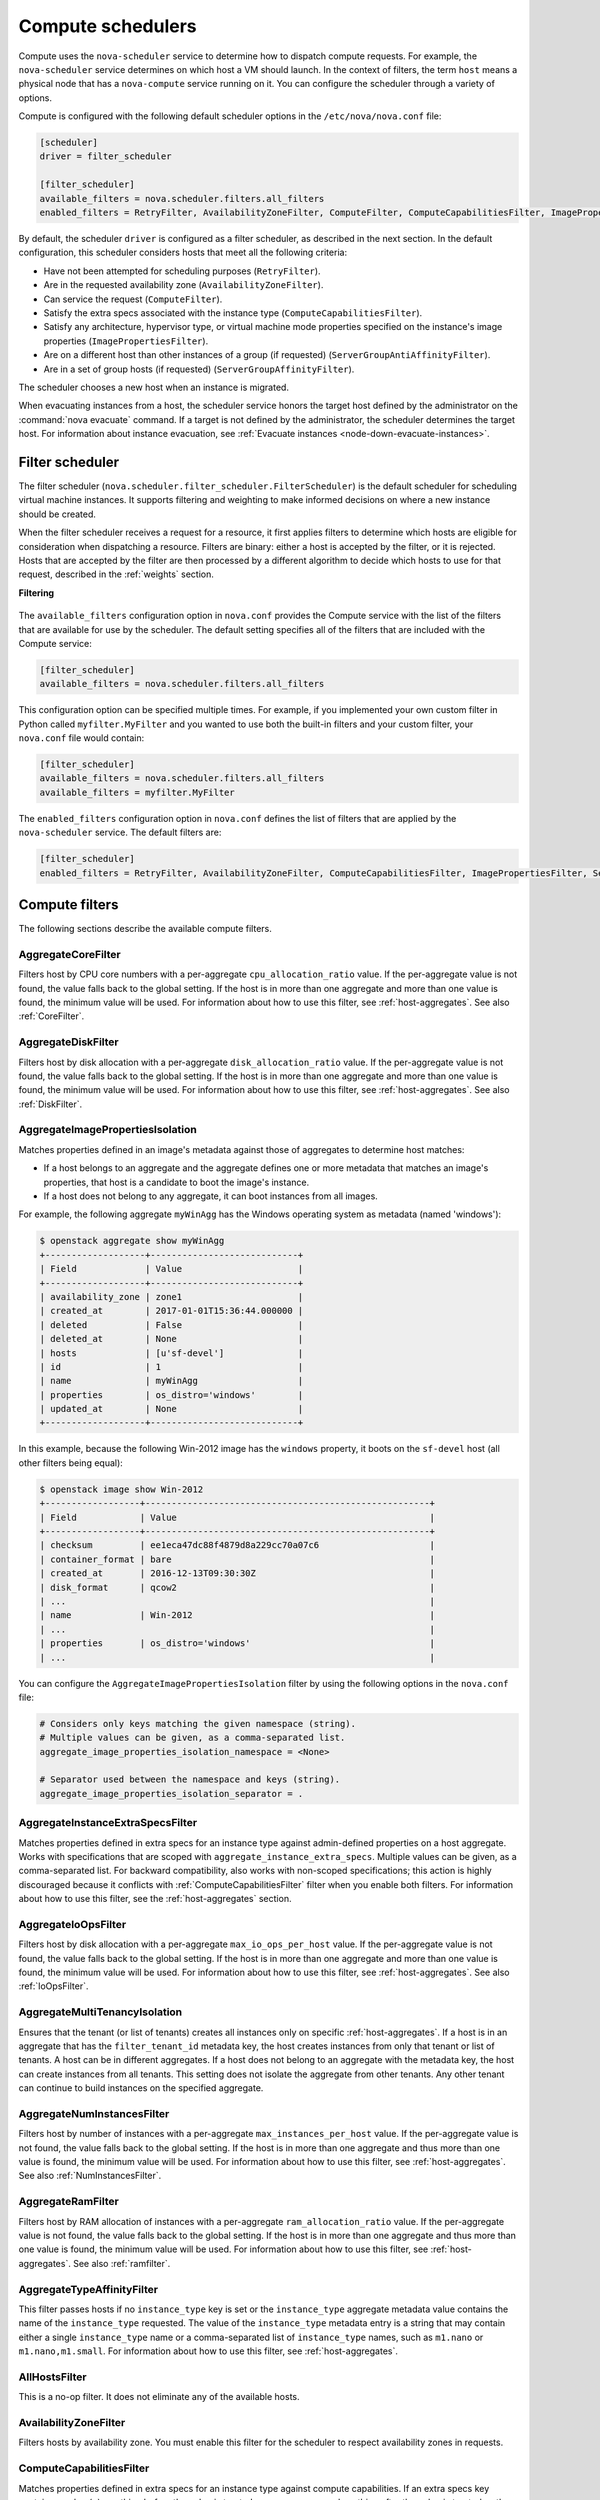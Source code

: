 ==================
Compute schedulers
==================

Compute uses the ``nova-scheduler`` service to determine how to dispatch
compute requests. For example, the ``nova-scheduler`` service determines on
which host a VM should launch.  In the context of filters, the term ``host``
means a physical node that has a ``nova-compute`` service running on it.  You
can configure the scheduler through a variety of options.

Compute is configured with the following default scheduler options in the
``/etc/nova/nova.conf`` file:

.. code-block:: ini

   [scheduler]
   driver = filter_scheduler

   [filter_scheduler]
   available_filters = nova.scheduler.filters.all_filters
   enabled_filters = RetryFilter, AvailabilityZoneFilter, ComputeFilter, ComputeCapabilitiesFilter, ImagePropertiesFilter, ServerGroupAntiAffinityFilter, ServerGroupAffinityFilter

By default, the scheduler ``driver`` is configured as a filter scheduler, as
described in the next section. In the default configuration, this scheduler
considers hosts that meet all the following criteria:

* Have not been attempted for scheduling purposes (``RetryFilter``).

* Are in the requested availability zone (``AvailabilityZoneFilter``).

* Can service the request (``ComputeFilter``).

* Satisfy the extra specs associated with the instance type
  (``ComputeCapabilitiesFilter``).

* Satisfy any architecture, hypervisor type, or virtual machine mode properties
  specified on the instance's image properties (``ImagePropertiesFilter``).

* Are on a different host than other instances of a group (if requested)
  (``ServerGroupAntiAffinityFilter``).

* Are in a set of group hosts (if requested) (``ServerGroupAffinityFilter``).

The scheduler chooses a new host when an instance is migrated.

When evacuating instances from a host, the scheduler service honors the target
host defined by the administrator on the :command:`nova evacuate` command.  If
a target is not defined by the administrator, the scheduler determines the
target host. For information about instance evacuation, see
:ref:`Evacuate instances <node-down-evacuate-instances>`.

.. _compute-scheduler-filters:

Filter scheduler
~~~~~~~~~~~~~~~~

The filter scheduler (``nova.scheduler.filter_scheduler.FilterScheduler``) is
the default scheduler for scheduling virtual machine instances.  It supports
filtering and weighting to make informed decisions on where a new instance
should be created.

When the filter scheduler receives a request for a resource, it first applies
filters to determine which hosts are eligible for consideration when
dispatching a resource. Filters are binary: either a host is accepted by the
filter, or it is rejected. Hosts that are accepted by the filter are then
processed by a different algorithm to decide which hosts to use for that
request, described in the :ref:`weights` section.

**Filtering**

.. figure:: /figures/filteringWorkflow1.png

The ``available_filters`` configuration option in ``nova.conf``
provides the Compute service with the list of the filters that are available
for use by the scheduler. The default setting specifies all of the filters that
are included with the Compute service:

.. code-block:: ini

   [filter_scheduler]
   available_filters = nova.scheduler.filters.all_filters

This configuration option can be specified multiple times.  For example, if you
implemented your own custom filter in Python called ``myfilter.MyFilter`` and
you wanted to use both the built-in filters and your custom filter, your
``nova.conf`` file would contain:

.. code-block:: ini

   [filter_scheduler]
   available_filters = nova.scheduler.filters.all_filters
   available_filters = myfilter.MyFilter

The ``enabled_filters`` configuration option in ``nova.conf`` defines
the list of filters that are applied by the ``nova-scheduler`` service. The
default filters are:

.. code-block:: ini

   [filter_scheduler]
   enabled_filters = RetryFilter, AvailabilityZoneFilter, ComputeCapabilitiesFilter, ImagePropertiesFilter, ServerGroupAntiAffinityFilter, ServerGroupAffinityFilter

Compute filters
~~~~~~~~~~~~~~~

The following sections describe the available compute filters.

AggregateCoreFilter
-------------------

Filters host by CPU core numbers with a per-aggregate ``cpu_allocation_ratio``
value. If the per-aggregate value is not found, the value falls back to the
global setting.  If the host is in more than one aggregate and more than one
value is found, the minimum value will be used.  For information about how to
use this filter, see :ref:`host-aggregates`. See also :ref:`CoreFilter`.

AggregateDiskFilter
-------------------

Filters host by disk allocation with a per-aggregate ``disk_allocation_ratio``
value. If the per-aggregate value is not found, the value falls back to the
global setting.  If the host is in more than one aggregate and more than one
value is found, the minimum value will be used.  For information about how to
use this filter, see :ref:`host-aggregates`. See also :ref:`DiskFilter`.

AggregateImagePropertiesIsolation
---------------------------------

Matches properties defined in an image's metadata against those of aggregates
to determine host matches:

* If a host belongs to an aggregate and the aggregate defines one or more
  metadata that matches an image's properties, that host is a candidate to boot
  the image's instance.

* If a host does not belong to any aggregate, it can boot instances from all
  images.

For example, the following aggregate ``myWinAgg`` has the Windows operating
system as metadata (named 'windows'):

.. code-block:: console

   $ openstack aggregate show myWinAgg
   +-------------------+----------------------------+
   | Field             | Value                      |
   +-------------------+----------------------------+
   | availability_zone | zone1                      |
   | created_at        | 2017-01-01T15:36:44.000000 |
   | deleted           | False                      |
   | deleted_at        | None                       |
   | hosts             | [u'sf-devel']              |
   | id                | 1                          |
   | name              | myWinAgg                   |
   | properties        | os_distro='windows'        |
   | updated_at        | None                       |
   +-------------------+----------------------------+

In this example, because the following Win-2012 image has the ``windows``
property, it boots on the ``sf-devel`` host (all other filters being equal):

.. code-block:: console

   $ openstack image show Win-2012
   +------------------+------------------------------------------------------+
   | Field            | Value                                                |
   +------------------+------------------------------------------------------+
   | checksum         | ee1eca47dc88f4879d8a229cc70a07c6                     |
   | container_format | bare                                                 |
   | created_at       | 2016-12-13T09:30:30Z                                 |
   | disk_format      | qcow2                                                |
   | ...                                                                     |
   | name             | Win-2012                                             |
   | ...                                                                     |
   | properties       | os_distro='windows'                                  |
   | ...                                                                     |

You can configure the ``AggregateImagePropertiesIsolation`` filter by using the
following options in the ``nova.conf`` file:

.. code-block:: ini

   # Considers only keys matching the given namespace (string).
   # Multiple values can be given, as a comma-separated list.
   aggregate_image_properties_isolation_namespace = <None>

   # Separator used between the namespace and keys (string).
   aggregate_image_properties_isolation_separator = .

.. _AggregateInstanceExtraSpecsFilter:

AggregateInstanceExtraSpecsFilter
---------------------------------

Matches properties defined in extra specs for an instance type against
admin-defined properties on a host aggregate.  Works with specifications that
are scoped with ``aggregate_instance_extra_specs``.  Multiple values can be
given, as a comma-separated list.  For backward compatibility, also works with
non-scoped specifications; this action is highly discouraged because it
conflicts with :ref:`ComputeCapabilitiesFilter` filter when you enable both
filters.  For information about how to use this filter, see the
:ref:`host-aggregates` section.

AggregateIoOpsFilter
--------------------

Filters host by disk allocation with a per-aggregate ``max_io_ops_per_host``
value. If the per-aggregate value is not found, the value falls back to the
global setting.  If the host is in more than one aggregate and more than one
value is found, the minimum value will be used.  For information about how to
use this filter, see :ref:`host-aggregates`. See also :ref:`IoOpsFilter`.

AggregateMultiTenancyIsolation
------------------------------

Ensures that the tenant (or list of tenants) creates all instances only on
specific :ref:`host-aggregates`. If a host is in an aggregate that has the
``filter_tenant_id`` metadata key, the host creates instances from only that
tenant or list of tenants. A host can be in different aggregates. If a host
does not belong to an aggregate with the metadata key, the host can create
instances from all tenants. This setting does not isolate the aggregate from
other tenants. Any other tenant can continue to build instances on the
specified aggregate.

AggregateNumInstancesFilter
---------------------------

Filters host by number of instances with a per-aggregate
``max_instances_per_host`` value. If the per-aggregate value is not found, the
value falls back to the global setting.  If the host is in more than one
aggregate and thus more than one value is found, the minimum value will be
used.  For information about how to use this filter, see
:ref:`host-aggregates`.  See also :ref:`NumInstancesFilter`.

AggregateRamFilter
------------------

Filters host by RAM allocation of instances with a per-aggregate
``ram_allocation_ratio`` value. If the per-aggregate value is not found, the
value falls back to the global setting.  If the host is in more than one
aggregate and thus more than one value is found, the minimum value will be
used.  For information about how to use this filter, see
:ref:`host-aggregates`.  See also :ref:`ramfilter`.

AggregateTypeAffinityFilter
---------------------------

This filter passes hosts if no ``instance_type`` key is set or the
``instance_type`` aggregate metadata value contains the name of the
``instance_type`` requested.  The value of the ``instance_type`` metadata entry
is a string that may contain either a single ``instance_type`` name or a
comma-separated list of ``instance_type`` names, such as ``m1.nano`` or
``m1.nano,m1.small``.  For information about how to use this filter, see
:ref:`host-aggregates`.

AllHostsFilter
--------------

This is a no-op filter. It does not eliminate any of the available hosts.

AvailabilityZoneFilter
----------------------

Filters hosts by availability zone. You must enable this filter for the
scheduler to respect availability zones in requests.

.. _ComputeCapabilitiesFilter:

ComputeCapabilitiesFilter
-------------------------

Matches properties defined in extra specs for an instance type against compute
capabilities. If an extra specs key contains a colon (``:``), anything before
the colon is treated as a namespace and anything after the colon is treated as
the key to be matched.  If a namespace is present and is not ``capabilities``,
the filter ignores the namespace. For backward compatibility, also treats the
extra specs key as the key to be matched if no namespace is present; this
action is highly discouraged because it conflicts with
:ref:`AggregateInstanceExtraSpecsFilter` filter when you enable both filters.

Some virt drivers support reporting CPU traits to the Placement service. With that
feature available, you should consider using traits in flavors instead of
ComputeCapabilitiesFilter, because traits provide consistent naming for CPU
features in some virt drivers and querying traits is efficient. For more detail, please see
`Support Matrix <https://docs.openstack.org/nova/latest/user/support-matrix.html>`_,
:ref:`Required traits <extra-specs-required-traits>`,
:ref:`Forbidden traits <extra-specs-forbidden-traits>` and
`Report CPU features to the Placement service <https://specs.openstack.org/openstack/nova-specs/specs/rocky/approved/report-cpu-features-as-traits.html>`_.

.. _ComputeFilter:

ComputeFilter
-------------

Passes all hosts that are operational and enabled.

In general, you should always enable this filter.

.. _CoreFilter:

CoreFilter
----------

Only schedules instances on hosts if sufficient CPU cores are available.  If
this filter is not set, the scheduler might over-provision a host based on
cores. For example, the virtual cores running on an instance may exceed the
physical cores.

You can configure this filter to enable a fixed amount of vCPU overcommitment
by using the ``cpu_allocation_ratio`` configuration option in ``nova.conf``.
The default setting is:

.. code-block:: ini

   cpu_allocation_ratio = 16.0

With this setting, if 8 vCPUs are on a node, the scheduler allows instances up
to 128 vCPU to be run on that node.

To disallow vCPU overcommitment set:

.. code-block:: ini

   cpu_allocation_ratio = 1.0

.. note::

   The Compute API always returns the actual number of CPU cores available on a
   compute node regardless of the value of the ``cpu_allocation_ratio``
   configuration key. As a result changes to the ``cpu_allocation_ratio`` are
   not reflected via the command line clients or the dashboard.  Changes to
   this configuration key are only taken into account internally in the
   scheduler.

DifferentHostFilter
-------------------

Schedules the instance on a different host from a set of instances.  To take
advantage of this filter, the requester must pass a scheduler hint, using
``different_host`` as the key and a list of instance UUIDs as the value. This
filter is the opposite of the ``SameHostFilter``.  Using the
:command:`openstack server create` command, use the ``--hint`` flag. For
example:

.. code-block:: console

   $ openstack server create --image cedef40a-ed67-4d10-800e-17455edce175 \
     --flavor 1 --hint different_host=a0cf03a5-d921-4877-bb5c-86d26cf818e1 \
     --hint different_host=8c19174f-4220-44f0-824a-cd1eeef10287 server-1

With the API, use the ``os:scheduler_hints`` key. For example:

.. code-block:: json

   {
       "server": {
           "name": "server-1",
           "imageRef": "cedef40a-ed67-4d10-800e-17455edce175",
           "flavorRef": "1"
       },
       "os:scheduler_hints": {
           "different_host": [
               "a0cf03a5-d921-4877-bb5c-86d26cf818e1",
               "8c19174f-4220-44f0-824a-cd1eeef10287"
           ]
       }
   }

.. _DiskFilter:

DiskFilter
----------

Only schedules instances on hosts if there is sufficient disk space available
for root and ephemeral storage.

You can configure this filter to enable a fixed amount of disk overcommitment
by using the ``disk_allocation_ratio`` configuration option in the
``nova.conf`` configuration file.  The default setting disables the possibility
of the overcommitment and allows launching a VM only if there is a sufficient
amount of disk space available on a host:

.. code-block:: ini

   disk_allocation_ratio = 1.0

DiskFilter always considers the value of the ``disk_available_least`` property
and not the one of the ``free_disk_gb`` property of a hypervisor's statistics:

.. code-block:: console

   $ openstack hypervisor stats show
   +----------------------+-------+
   | Field                | Value |
   +----------------------+-------+
   | count                | 1     |
   | current_workload     | 0     |
   | disk_available_least | 14    |
   | free_disk_gb         | 27    |
   | free_ram_mb          | 15374 |
   | local_gb             | 27    |
   | local_gb_used        | 0     |
   | memory_mb            | 15886 |
   | memory_mb_used       | 512   |
   | running_vms          | 0     |
   | vcpus                | 8     |
   | vcpus_used           | 0     |
   +----------------------+-------+

As it can be viewed from the command output above, the amount of the available
disk space can be less than the amount of the free disk space.  It happens
because the ``disk_available_least`` property accounts for the virtual size
rather than the actual size of images.  If you use an image format that is
sparse or copy on write so that each virtual instance does not require a 1:1
allocation of a virtual disk to a physical storage, it may be useful to allow
the overcommitment of disk space.

To enable scheduling instances while overcommitting disk resources on the node,
adjust the value of the ``disk_allocation_ratio`` configuration option to
greater than ``1.0``:

.. code-block:: none

   disk_allocation_ratio > 1.0

.. note::

   If the value is set to ``>1``, we recommend keeping track of the free disk
   space, as the value approaching ``0`` may result in the incorrect
   functioning of instances using it at the moment.

.. _ImagePropertiesFilter:

ImagePropertiesFilter
---------------------

Filters hosts based on properties defined on the instance's image.  It passes
hosts that can support the specified image properties contained in the
instance. Properties include the architecture, hypervisor type, hypervisor
version (for Xen hypervisor type only), and virtual machine mode.

For example, an instance might require a host that runs an ARM-based processor,
and QEMU as the hypervisor.  You can decorate an image with these properties by
using:

.. code-block:: console

   $ openstack image set --architecture arm --property hypervisor_type=qemu \
     img-uuid

The image properties that the filter checks for are:

``architecture``
  describes the machine architecture required by the image.  Examples are
  ``i686``, ``x86_64``, ``arm``, and ``ppc64``.

``hypervisor_type``
  describes the hypervisor required by the image.  Examples are ``xen``,
  ``qemu``, and ``xenapi``.

  .. note::

     ``qemu`` is used for both QEMU and KVM hypervisor types.

``hypervisor_version_requires``
  describes the hypervisor version required by the image.  The property is
  supported for Xen hypervisor type only.  It can be used to enable support for
  multiple hypervisor versions, and to prevent instances with newer Xen tools
  from being provisioned on an older version of a hypervisor. If available, the
  property value is compared to the hypervisor version of the compute host.

  To filter the hosts by the hypervisor version, add the
  ``hypervisor_version_requires`` property on the image as metadata and pass an
  operator and a required hypervisor version as its value:

  .. code-block:: console

     $ openstack image set --property hypervisor_type=xen --property \
       hypervisor_version_requires=">=4.3" img-uuid

``vm_mode``
  describes the hypervisor application binary interface (ABI) required by the
  image. Examples are ``xen`` for Xen 3.0 paravirtual ABI, ``hvm`` for native
  ABI, ``uml`` for User Mode Linux paravirtual ABI, ``exe`` for container virt
  executable ABI.

IsolatedHostsFilter
-------------------

Allows the admin to define a special (isolated) set of images and a special
(isolated) set of hosts, such that the isolated images can only run on the
isolated hosts, and the isolated hosts can only run isolated images.  The flag
``restrict_isolated_hosts_to_isolated_images`` can be used to force isolated
hosts to only run isolated images.

The logic within the filter depends on the
``restrict_isolated_hosts_to_isolated_images`` config option, which defaults
to True. When True, a volume-backed instance will not be put on an isolated
host. When False, a volume-backed instance can go on any host, isolated or
not.

The admin must specify the isolated set of images and hosts in the
``nova.conf`` file using the ``isolated_hosts`` and ``isolated_images``
configuration options. For example:

.. code-block:: ini

   [filter_scheduler]
   isolated_hosts = server1, server2
   isolated_images = 342b492c-128f-4a42-8d3a-c5088cf27d13, ebd267a6-ca86-4d6c-9a0e-bd132d6b7d09

.. _IoOpsFilter:

IoOpsFilter
-----------

The IoOpsFilter filters hosts by concurrent I/O operations on it.  Hosts with
too many concurrent I/O operations will be filtered out.  The
``max_io_ops_per_host`` option specifies the maximum number of I/O intensive
instances allowed to run on a host.  A host will be ignored by the scheduler if
more than ``max_io_ops_per_host`` instances in build, resize, snapshot,
migrate, rescue or unshelve task states are running on it.

JsonFilter
----------

The JsonFilter allows a user to construct a custom filter by passing a
scheduler hint in JSON format. The following operators are supported:

* =
* <
* >
* in
* <=
* >=
* not
* or
* and

The filter supports the following variables:

* ``$free_ram_mb``
* ``$free_disk_mb``
* ``$total_usable_ram_mb``
* ``$vcpus_total``
* ``$vcpus_used``

Using the :command:`openstack server create` command, use the ``--hint`` flag:

.. code-block:: console

   $ openstack server create --image 827d564a-e636-4fc4-a376-d36f7ebe1747 \
     --flavor 1 --hint query='[">=","$free_ram_mb",1024]' server1

With the API, use the ``os:scheduler_hints`` key:

.. code-block:: json

   {
       "server": {
           "name": "server-1",
           "imageRef": "cedef40a-ed67-4d10-800e-17455edce175",
           "flavorRef": "1"
       },
       "os:scheduler_hints": {
           "query": "[>=,$free_ram_mb,1024]"
       }
   }

MetricsFilter
-------------

Filters hosts based on meters ``weight_setting``.  Only hosts with the
available meters are passed so that the metrics weigher will not fail due to
these hosts.

NUMATopologyFilter
------------------

Filters hosts based on the NUMA topology that was specified for the instance
through the use of flavor ``extra_specs`` in combination with the image
properties, as described in detail in the `related nova-spec document
<http://specs.openstack.org/openstack/
nova-specs/specs/juno/implemented/virt-driver-numa-placement.html>`_.  Filter
will try to match the exact NUMA cells of the instance to those of the host. It
will consider the standard over-subscription limits for each host NUMA cell,
and provide limits to the compute host accordingly.

.. note::

   If instance has no topology defined, it will be considered for any host.  If
   instance has a topology defined, it will be considered only for NUMA capable
   hosts.

.. _NumInstancesFilter:

NumInstancesFilter
------------------

Hosts that have more instances running than specified by the
``max_instances_per_host`` option are filtered out when this filter is in
place.

PciPassthroughFilter
--------------------

The filter schedules instances on a host if the host has devices that meet the
device requests in the ``extra_specs`` attribute for the flavor.

.. _RamFilter:

RamFilter
---------

Only schedules instances on hosts that have sufficient RAM available.  If this
filter is not set, the scheduler may over provision a host based on RAM (for
example, the RAM allocated by virtual machine instances may exceed the physical
RAM).

You can configure this filter to enable a fixed amount of RAM overcommitment by
using the ``ram_allocation_ratio`` configuration option in ``nova.conf``. The
default setting is:

.. code-block:: ini

   ram_allocation_ratio = 1.5

This setting enables 1.5 GB instances to run on any compute node with 1 GB of
free RAM.

RetryFilter
-----------

Filters out hosts that have already been attempted for scheduling purposes.  If
the scheduler selects a host to respond to a service request, and the host
fails to respond to the request, this filter prevents the scheduler from
retrying that host for the service request.

This filter is only useful if the ``scheduler_max_attempts`` configuration
option is set to a value greater than zero.

SameHostFilter
--------------

Schedules the instance on the same host as another instance in a set of
instances. To take advantage of this filter, the requester must pass a
scheduler hint, using ``same_host`` as the key and a list of instance UUIDs as
the value.  This filter is the opposite of the ``DifferentHostFilter``.  Using
the :command:`openstack server create` command, use the ``--hint`` flag:

.. code-block:: console

   $ openstack server create --image cedef40a-ed67-4d10-800e-17455edce175 \
     --flavor 1 --hint same_host=a0cf03a5-d921-4877-bb5c-86d26cf818e1 \
     --hint same_host=8c19174f-4220-44f0-824a-cd1eeef10287 server-1

With the API, use the ``os:scheduler_hints`` key:

.. code-block:: json

   {
       "server": {
           "name": "server-1",
           "imageRef": "cedef40a-ed67-4d10-800e-17455edce175",
           "flavorRef": "1"
       },
       "os:scheduler_hints": {
           "same_host": [
               "a0cf03a5-d921-4877-bb5c-86d26cf818e1",
               "8c19174f-4220-44f0-824a-cd1eeef10287"
           ]
       }
   }

.. _ServerGroupAffinityFilter:

ServerGroupAffinityFilter
-------------------------

The ServerGroupAffinityFilter ensures that an instance is scheduled on to a
host from a set of group hosts. To take advantage of this filter, the requester
must create a server group with an ``affinity`` policy, and pass a scheduler
hint, using ``group`` as the key and the server group UUID as the value.  Using
the :command:`openstack server create` command, use the ``--hint`` flag. For
example:

.. code-block:: console

   $ openstack server group create --policy affinity group-1
   $ openstack server create --image IMAGE_ID --flavor 1 \
     --hint group=SERVER_GROUP_UUID server-1

.. _ServerGroupAntiAffinityFilter:

ServerGroupAntiAffinityFilter
-----------------------------

The ServerGroupAntiAffinityFilter ensures that each instance in a group is on a
different host. To take advantage of this filter, the requester must create a
server group with an ``anti-affinity`` policy, and pass a scheduler hint, using
``group`` as the key and the server group UUID as the value.  Using the
:command:`openstack server create` command, use the ``--hint`` flag. For
example:

.. code-block:: console

   $ openstack server group create --policy anti-affinity group-1
   $ openstack server create --image IMAGE_ID --flavor 1 \
     --hint group=SERVER_GROUP_UUID server-1

SimpleCIDRAffinityFilter
------------------------

Schedules the instance based on host IP subnet range.  To take advantage of
this filter, the requester must specify a range of valid IP address in CIDR
format, by passing two scheduler hints:

``build_near_host_ip``
  The first IP address in the subnet (for example, ``192.168.1.1``)

``cidr``
  The CIDR that corresponds to the subnet (for example, ``/24``)

Using the :command:`openstack server create` command, use the ``--hint`` flag.
For example, to specify the IP subnet ``192.168.1.1/24``:

.. code-block:: console

   $ openstack server create --image cedef40a-ed67-4d10-800e-17455edce175 \
     --flavor 1 --hint build_near_host_ip=192.168.1.1 --hint cidr=/24 server-1

With the API, use the ``os:scheduler_hints`` key:

.. code-block:: json

   {
       "server": {
           "name": "server-1",
           "imageRef": "cedef40a-ed67-4d10-800e-17455edce175",
           "flavorRef": "1"
       },
       "os:scheduler_hints": {
           "build_near_host_ip": "192.168.1.1",
           "cidr": "24"
       }
   }

Cell filters
~~~~~~~~~~~~

The following sections describe the available cell filters.

.. note::

   These filters are only available for cellsv1 which is deprecated.

DifferentCellFilter
-------------------

Schedules the instance on a different cell from a set of instances.  To take
advantage of this filter, the requester must pass a scheduler hint, using
``different_cell`` as the key and a list of instance UUIDs as the value.

ImagePropertiesFilter
---------------------

Filters cells based on properties defined on the instance's image.  This
filter works specifying the hypervisor required in the image metadata and the
supported hypervisor version in cell capabilities.

TargetCellFilter
----------------

Filters target cells. This filter works by specifying a scheduler hint of
``target_cell``. The value should be the full cell path.

.. _weights:

Weights
~~~~~~~

When resourcing instances, the filter scheduler filters and weights each host
in the list of acceptable hosts. Each time the scheduler selects a host, it
virtually consumes resources on it, and subsequent selections are adjusted
accordingly. This process is useful when the customer asks for the same large
amount of instances, because weight is computed for each requested instance.

All weights are normalized before being summed up; the host with the largest
weight is given the highest priority.

**Weighting hosts**

.. figure:: /figures/nova-weighting-hosts.png

If cells are used, cells are weighted by the scheduler in the same manner as
hosts.

Hosts and cells are weighted based on the following options in the
``/etc/nova/nova.conf`` file:

.. list-table:: Host weighting options
   :header-rows: 1
   :widths: 10, 25, 60

   * - Section
     - Option
     - Description
   * - [DEFAULT]
     - ``ram_weight_multiplier``
     - By default, the scheduler spreads instances across all hosts evenly.
       Set the ``ram_weight_multiplier`` option to a negative number if you
       prefer stacking instead of spreading. Use a floating-point value.
   * - [DEFAULT]
     - ``scheduler_host_subset_size``
     - New instances are scheduled on a host that is chosen randomly from a
       subset of the N best hosts. This property defines the subset size from
       which a host is chosen. A value of 1 chooses the first host returned by
       the weighting functions. This value must be at least 1.  A value less
       than 1 is ignored, and 1 is used instead.  Use an integer value.
   * - [DEFAULT]
     - ``scheduler_weight_classes``
     - Defaults to ``nova.scheduler.weights.all_weighers``.  Hosts are then
       weighted and sorted with the largest weight winning.
   * - [DEFAULT]
     - ``io_ops_weight_multiplier``
     - Multiplier used for weighing host I/O operations. A negative value means
       a preference to choose light workload compute hosts.
   * - [DEFAULT]
     - ``soft_affinity_weight_multiplier``
     - Multiplier used for weighing hosts for group soft-affinity.  Only a
       positive value is meaningful. Negative means that the behavior will
       change to the opposite, which is soft-anti-affinity.
   * - [DEFAULT]
     - ``soft_anti_affinity_weight_multiplier``
     - Multiplier used for weighing hosts for group soft-anti-affinity.  Only a
       positive value is meaningful. Negative means that the behavior will
       change to the opposite, which is soft-affinity.
   * - [filter_scheduler]
     - ``build_failure_weight_multiplier``
     - Multiplier used for weighing hosts which have recent build failures. A
       positive value increases the significance of build failures reported by
       the host recently, making them less likely to be chosen.
   * - [metrics]
     - ``weight_multiplier``
     - Multiplier for weighting meters. Use a floating-point value.
   * - [metrics]
     - ``weight_setting``
     - Determines how meters are weighted. Use a comma-separated list of
       metricName=ratio. For example: ``name1=1.0, name2=-1.0`` results in:
       ``name1.value * 1.0 + name2.value * -1.0``
   * - [metrics]
     - ``required``
     - Specifies how to treat unavailable meters:

       * True - Raises an exception. To avoid the raised exception, you should
         use the scheduler filter ``MetricFilter`` to filter out hosts with
         unavailable meters.
       * False - Treated as a negative factor in the weighting process (uses
         the ``weight_of_unavailable`` option).
   * - [metrics]
     - ``weight_of_unavailable``
     - If ``required`` is set to False, and any one of the meters set by
       ``weight_setting`` is unavailable, the ``weight_of_unavailable`` value
       is returned to the scheduler.

For example:

.. code-block:: ini

   [DEFAULT]
   scheduler_host_subset_size = 1
   scheduler_weight_classes = nova.scheduler.weights.all_weighers
   ram_weight_multiplier = 1.0
   io_ops_weight_multiplier = 2.0
   soft_affinity_weight_multiplier = 1.0
   soft_anti_affinity_weight_multiplier = 1.0
   [metrics]
   weight_multiplier = 1.0
   weight_setting = name1=1.0, name2=-1.0
   required = false
   weight_of_unavailable = -10000.0

.. list-table:: Cell weighting options
   :header-rows: 1
   :widths: 10, 25, 60

   * - Section
     - Option
     - Description
   * - [cells]
     - ``mute_weight_multiplier``
     - Multiplier to weight mute children (hosts which have not sent
       capacity or capacity updates for some time).
       Use a negative, floating-point value.
   * - [cells]
     - ``offset_weight_multiplier``
     - Multiplier to weight cells, so you can specify a preferred cell.
       Use a floating point value.
   * - [cells]
     - ``ram_weight_multiplier``
     - By default, the scheduler spreads instances across all cells evenly.
       Set the ``ram_weight_multiplier`` option to a negative number if you
       prefer stacking instead of spreading. Use a floating-point value.
   * - [cells]
     - ``scheduler_weight_classes``
     - Defaults to ``nova.cells.weights.all_weighers``, which maps to all
       cell weighers included with Compute. Cells are then weighted and
       sorted with the largest weight winning.

For example:

.. code-block:: ini

   [cells]
   scheduler_weight_classes = nova.cells.weights.all_weighers
   mute_weight_multiplier = -10.0
   ram_weight_multiplier = 1.0
   offset_weight_multiplier = 1.0

Utilization aware scheduling
~~~~~~~~~~~~~~~~~~~~~~~~~~~~

It is possible to schedule VMs using advanced scheduling decisions.  These
decisions are made based on enhanced usage statistics encompassing data like
memory cache utilization, memory bandwidth utilization, or network bandwidth
utilization. This is disabled by default.  The administrator can configure how
the metrics are weighted in the configuration file by using the
``weight_setting`` configuration option in the ``nova.conf`` configuration
file.  For example to configure metric1 with ratio1 and metric2 with ratio2:

.. code-block:: ini

   weight_setting = "metric1=ratio1, metric2=ratio2"

.. _host-aggregates:

Host aggregates and availability zones
~~~~~~~~~~~~~~~~~~~~~~~~~~~~~~~~~~~~~~

Host aggregates are a mechanism for partitioning hosts in an OpenStack cloud,
or a region of an OpenStack cloud, based on arbitrary characteristics.
Examples where an administrator may want to do this include where a group of
hosts have additional hardware or performance characteristics.

Host aggregates are not explicitly exposed to users.  Instead administrators
map flavors to host aggregates.  Administrators do this by setting metadata on
a host aggregate, and matching flavor extra specifications.  The scheduler then
endeavors to match user requests for instance of the given flavor to a host
aggregate with the same key-value pair in its metadata.  Compute nodes can be
in more than one host aggregate.

Administrators are able to optionally expose a host aggregate as an
availability zone. Availability zones are different from host aggregates in
that they are explicitly exposed to the user, and hosts can only be in a single
availability zone. Administrators can configure a default availability zone
where instances will be scheduled when the user fails to specify one.

Command-line interface
----------------------

The :command:`nova` command-line client supports the following
aggregate-related commands.

nova aggregate-list
  Print a list of all aggregates.

nova aggregate-create <name> [<availability-zone>]
  Create a new aggregate named ``<name>``, and optionally in availability zone
  ``[<availability-zone>]`` if specified. The command returns the ID of the
  newly created aggregate. Hosts can be made available to multiple host
  aggregates. Be careful when adding a host to an additional host aggregate
  when the host is also in an availability zone. Pay attention when using the
  :command:`nova aggregate-set-metadata` and :command:`nova aggregate-update`
  commands to avoid user confusion when they boot instances in different
  availability zones.  An error occurs if you cannot add a particular host to
  an aggregate zone for which it is not intended.

nova aggregate-delete <aggregate>
  Delete an aggregate with its ``<id>`` or ``<name>``.

nova aggregate-show <aggregate>
  Show details of the aggregate with its ``<id>`` or ``<name>``.

nova aggregate-add-host <aggregate> <host>
  Add host with name ``<host>`` to aggregate with its ``<id>`` or ``<name>``.

nova aggregate-remove-host <aggregate> <host>
  Remove the host with name ``<host>`` from the aggregate with its ``<id>``
  or ``<name>``.

nova aggregate-set-metadata <aggregate> <key=value> [<key=value> ...]
  Add or update metadata (key-value pairs) associated with the aggregate with
  its ``<id>`` or ``<name>``.

nova aggregate-update [--name <name>] [--availability-zone <availability-zone>] <aggregate>
  Update the name and/or availability zone for the aggregate.

nova host-list
  List all hosts by service. It has been deprecated since microversion 2.43.
  Use :command:`nova hypervisor-list` instead.

nova hypervisor-list [--matching <hostname>] [--marker <marker>] [--limit <limit>]
  List hypervisors.

nova host-update [--status <enable|disable>] [--maintenance <enable|disable>] <hostname>
  Put/resume host into/from maintenance. It has been deprecated since
  microversion 2.43. To enable or disable a service,
  use :command:`nova service-enable` or :command:`nova service-disable` instead.

nova service-enable <id>
  Enable the service.

nova service-disable [--reason <reason>] <id>
  Disable the service.

.. note::

   Only administrators can access these commands. If you try to use these
   commands and the user name and tenant that you use to access the Compute
   service do not have the ``admin`` role or the appropriate privileges, these
   errors occur:

   .. code-block:: console

      ERROR: Policy doesn't allow compute_extension:aggregates to be performed. (HTTP 403) (Request-ID: req-299fbff6-6729-4cef-93b2-e7e1f96b4864)

   .. code-block:: console

      ERROR: Policy doesn't allow compute_extension:hosts to be performed. (HTTP 403) (Request-ID: req-ef2400f6-6776-4ea3-b6f1-7704085c27d1)

Configure scheduler to support host aggregates
----------------------------------------------

One common use case for host aggregates is when you want to support scheduling
instances to a subset of compute hosts because they have a specific capability.
For example, you may want to allow users to request compute hosts that have SSD
drives if they need access to faster disk I/O, or access to compute hosts that
have GPU cards to take advantage of GPU-accelerated code.

To configure the scheduler to support host aggregates, the
``scheduler_default_filters`` configuration option must contain the
``AggregateInstanceExtraSpecsFilter`` in addition to the other filters used by
the scheduler. Add the following line to ``/etc/nova/nova.conf`` on the host
that runs the ``nova-scheduler`` service to enable host aggregates filtering,
as well as the other filters that are typically enabled:

.. code-block:: ini

   scheduler_default_filters=AggregateInstanceExtraSpecsFilter,RetryFilter,AvailabilityZoneFilter,ComputeCapabilitiesFilter,ImagePropertiesFilter,ServerGroupAntiAffinityFilter,ServerGroupAffinityFilter

Example: Specify compute hosts with SSDs
----------------------------------------

This example configures the Compute service to enable users to request nodes
that have solid-state drives (SSDs). You create a ``fast-io`` host aggregate in
the ``nova`` availability zone and you add the ``ssd=true`` key-value pair to
the aggregate. Then, you add the ``node1``, and ``node2`` compute nodes to it.

.. code-block:: console

   $ openstack aggregate create --zone nova fast-io
   +-------------------+----------------------------+
   | Field             | Value                      |
   +-------------------+----------------------------+
   | availability_zone | nova                       |
   | created_at        | 2016-12-22T07:31:13.013466 |
   | deleted           | False                      |
   | deleted_at        | None                       |
   | id                | 1                          |
   | name              | fast-io                    |
   | updated_at        | None                       |
   +-------------------+----------------------------+

   $ openstack aggregate set --property ssd=true 1
   +-------------------+----------------------------+
   | Field             | Value                      |
   +-------------------+----------------------------+
   | availability_zone | nova                       |
   | created_at        | 2016-12-22T07:31:13.000000 |
   | deleted           | False                      |
   | deleted_at        | None                       |
   | hosts             | []                         |
   | id                | 1                          |
   | name              | fast-io                    |
   | properties        | ssd='true'                 |
   | updated_at        | None                       |
   +-------------------+----------------------------+

   $ openstack aggregate add host 1 node1
   +-------------------+--------------------------------------------------+
   | Field             | Value                                            |
   +-------------------+--------------------------------------------------+
   | availability_zone | nova                                             |
   | created_at        | 2016-12-22T07:31:13.000000                       |
   | deleted           | False                                            |
   | deleted_at        | None                                             |
   | hosts             | [u'node1']                                       |
   | id                | 1                                                |
   | metadata          | {u'ssd': u'true', u'availability_zone': u'nova'} |
   | name              | fast-io                                          |
   | updated_at        | None                                             |
   +-------------------+--------------------------------------------------+

   $ openstack aggregate add host 1 node2
   +-------------------+--------------------------------------------------+
   | Field             | Value                                            |
   +-------------------+--------------------------------------------------+
   | availability_zone | nova                                             |
   | created_at        | 2016-12-22T07:31:13.000000                       |
   | deleted           | False                                            |
   | deleted_at        | None                                             |
   | hosts             | [u'node1', u'node2']                             |
   | id                | 1                                                |
   | metadata          | {u'ssd': u'true', u'availability_zone': u'nova'} |
   | name              | fast-io                                          |
   | updated_at        | None                                             |
   +-------------------+--------------------------------------------------+

Use the :command:`openstack flavor create` command to create the ``ssd.large``
flavor called with an ID of 6, 8 GB of RAM, 80 GB root disk, and 4 vCPUs.

.. code-block:: console

   $ openstack flavor create --id 6 --ram 8192 --disk 80 --vcpus 4 ssd.large
   +----------------------------+-----------+
   | Field                      | Value     |
   +----------------------------+-----------+
   | OS-FLV-DISABLED:disabled   | False     |
   | OS-FLV-EXT-DATA:ephemeral  | 0         |
   | disk                       | 80        |
   | id                         | 6         |
   | name                       | ssd.large |
   | os-flavor-access:is_public | True      |
   | ram                        | 8192      |
   | rxtx_factor                | 1.0       |
   | swap                       |           |
   | vcpus                      | 4         |
   +----------------------------+-----------+

Once the flavor is created, specify one or more key-value pairs that match the
key-value pairs on the host aggregates with scope
``aggregate_instance_extra_specs``. In this case, that is the
``aggregate_instance_extra_specs:ssd=true`` key-value pair.  Setting a
key-value pair on a flavor is done using the :command:`openstack flavor set`
command.

.. code-block:: console

   $ openstack flavor set --property aggregate_instance_extra_specs:ssd=true ssd.large

Once it is set, you should see the ``extra_specs`` property of the
``ssd.large`` flavor populated with a key of ``ssd`` and a corresponding value
of ``true``.

.. code-block:: console

   $ openstack flavor show ssd.large
   +----------------------------+-------------------------------------------+
   | Field                      | Value                                     |
   +----------------------------+-------------------------------------------+
   | OS-FLV-DISABLED:disabled   | False                                     |
   | OS-FLV-EXT-DATA:ephemeral  | 0                                         |
   | disk                       | 80                                        |
   | id                         | 6                                         |
   | name                       | ssd.large                                 |
   | os-flavor-access:is_public | True                                      |
   | properties                 | aggregate_instance_extra_specs:ssd='true' |
   | ram                        | 8192                                      |
   | rxtx_factor                | 1.0                                       |
   | swap                       |                                           |
   | vcpus                      | 4                                         |
   +----------------------------+-------------------------------------------+

Now, when a user requests an instance with the ``ssd.large`` flavor,
the scheduler only considers hosts with the ``ssd=true`` key-value pair.
In this example, these are ``node1`` and ``node2``.

Aggregates in Placement
-----------------------

Aggregates also exist in placement and are not the same thing as host
aggregates in nova. These aggregates are defined (purely) as groupings
of related resource providers. Since compute nodes in nova are
represented in placement as resource providers, they can be added to a
placement aggregate as well. For example, get the uuid of the compute
node using :command:`openstack hypervisor list` and add it to an
aggregate in placement using :command:`openstack placement aggregate
set`.

.. code-block:: console

  $ openstack --os-compute-api-version=2.53 hypervisor list
  +--------------------------------------+---------------------+-----------------+-----------------+-------+
  | ID                                   | Hypervisor Hostname | Hypervisor Type | Host IP         | State |
  +--------------------------------------+---------------------+-----------------+-----------------+-------+
  | 815a5634-86fb-4e1e-8824-8a631fee3e06 | node1               | QEMU            | 192.168.1.123   | up    |
  +--------------------------------------+---------------------+-----------------+-----------------+-------+

  $ openstack --os-placement-api-version=1.2 resource provider aggregate set --aggregate df4c74f3-d2c4-4991-b461-f1a678e1d161 815a5634-86fb-4e1e-8824-8a631fee3e06

Some scheduling filter operations can be performed by placement for
increased speed and efficiency.

.. note::

    The nova-api service attempts (as of nova 18.0.0) to automatically mirror
    the association of a compute host with an aggregate when an administrator
    adds or removes a host to/from a nova host aggregate. This should alleviate
    the need to manually create those association records in the placement API
    using the ``openstack resource provider aggregate set`` CLI invocation.

Tenant Isolation with Placement
-------------------------------

In order to use placement to isolate tenants, there must be placement
aggregates that match the membership and UUID of nova host aggregates
that you want to use for isolation. The same key pattern in aggregate
metadata used by the `AggregateMultiTenancyIsolation` filter controls
this function, and is enabled by setting
`[scheduler]/limit_tenants_to_placement_aggregate=True`.

.. code-block:: console

  $ openstack --os-compute-api-version=2.53 aggregate create myagg
  +-------------------+--------------------------------------+
  | Field             | Value                                |
  +-------------------+--------------------------------------+
  | availability_zone | None                                 |
  | created_at        | 2018-03-29T16:22:23.175884           |
  | deleted           | False                                |
  | deleted_at        | None                                 |
  | id                | 4                                    |
  | name              | myagg                                |
  | updated_at        | None                                 |
  | uuid              | 019e2189-31b3-49e1-aff2-b220ebd91c24 |
  +-------------------+--------------------------------------+

  $ openstack --os-compute-api-version=2.53 aggregate add host myagg node1
  +-------------------+--------------------------------------+
  | Field             | Value                                |
  +-------------------+--------------------------------------+
  | availability_zone | None                                 |
  | created_at        | 2018-03-29T16:22:23.175884           |
  | deleted           | False                                |
  | deleted_at        | None                                 |
  | hosts             | [u'node1']                           |
  | id                | 4                                    |
  | name              | myagg                                |
  | updated_at        | None                                 |
  | uuid              | 019e2189-31b3-49e1-aff2-b220ebd91c24 |
  +-------------------+--------------------------------------+

  $ openstack project list -f value | grep 'demo'
  9691591f913949818a514f95286a6b90 demo

  $ openstack aggregate set --property filter_tenant_id=9691591f913949818a514f95286a6b90 myagg

  $ openstack --os-placement-api-version=1.2 resource provider aggregate set --aggregate 019e2189-31b3-49e1-aff2-b220ebd91c24 815a5634-86fb-4e1e-8824-8a631fee3e06

Availability Zones with Placement
---------------------------------

In order to use placement to honor availability zone requests, there must be
placement aggregates that match the membership and UUID of nova host aggregates
that you assign as availability zones. The same key in aggregate metadata used
by the `AvailabilityZoneFilter` filter controls this function, and is enabled by
setting `[scheduler]/query_placement_for_availability_zone=True`.

.. code-block:: console

  $ openstack --os-compute-api-version=2.53 aggregate create myaz
  +-------------------+--------------------------------------+
  | Field             | Value                                |
  +-------------------+--------------------------------------+
  | availability_zone | None                                 |
  | created_at        | 2018-03-29T16:22:23.175884           |
  | deleted           | False                                |
  | deleted_at        | None                                 |
  | id                | 4                                    |
  | name              | myaz                                 |
  | updated_at        | None                                 |
  | uuid              | 019e2189-31b3-49e1-aff2-b220ebd91c24 |
  +-------------------+--------------------------------------+

  $ openstack --os-compute-api-version=2.53 aggregate add host myaz node1
  +-------------------+--------------------------------------+
  | Field             | Value                                |
  +-------------------+--------------------------------------+
  | availability_zone | None                                 |
  | created_at        | 2018-03-29T16:22:23.175884           |
  | deleted           | False                                |
  | deleted_at        | None                                 |
  | hosts             | [u'node1']                           |
  | id                | 4                                    |
  | name              | myagg                                |
  | updated_at        | None                                 |
  | uuid              | 019e2189-31b3-49e1-aff2-b220ebd91c24 |
  +-------------------+--------------------------------------+

  $ openstack aggregate set --property availability_zone=az002 myaz

  $ openstack --os-placement-api-version=1.2 resource provider aggregate set --aggregate 019e2189-31b3-49e1-aff2-b220ebd91c24 815a5634-86fb-4e1e-8824-8a631fee3e06

With the above configuration, the `AvailabilityZoneFilter` filter can be disabled
in `[filter_scheduler]/enabled_filters` while retaining proper behavior (and doing
so with the higher performance of placement's implementation).

XenServer hypervisor pools to support live migration
----------------------------------------------------

When using the XenAPI-based hypervisor, the Compute service uses host
aggregates to manage XenServer Resource pools, which are used in supporting
live migration.

Cells considerations
~~~~~~~~~~~~~~~~~~~~

By default cells are enabled for scheduling new instances but they can be
disabled (new schedulings to the cell are blocked). This may be useful for
users while performing cell maintenance, failures or other interventions. It is
to be noted that creating pre-disabled cells and enabling/disabling existing
cells should either be followed by a restart or SIGHUP of the nova-scheduler
service for the changes to take effect.

Command-line interface
----------------------

The :command:`nova-manage` command-line client supports the cell-disable
related commands. To enable or disable a cell, use
:command:`nova-manage cell_v2 update_cell` and to create pre-disabled cells,
use :command:`nova-manage cell_v2 create_cell`. See the
:ref:`man-page-cells-v2` man page for details on command usage.
